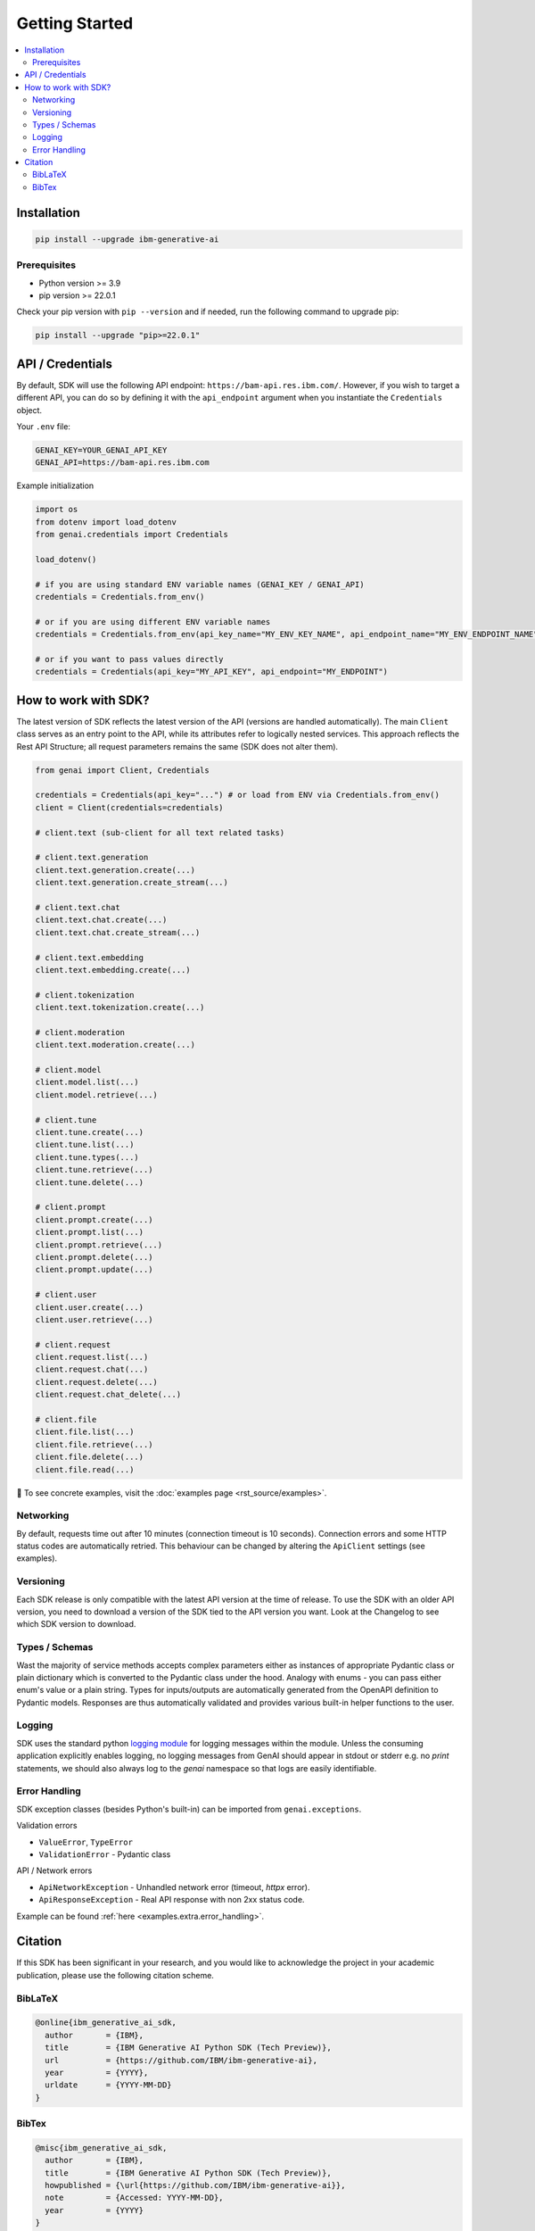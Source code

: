 .. _getting-started:

Getting Started
===============

.. contents::
   :local:
   :class: this-will-duplicate-information-and-it-is-still-useful-here

.. _installation:

Installation
------------

.. code-block:: bash

    pip install --upgrade ibm-generative-ai

Prerequisites
^^^^^^^^^^^^^

- Python version >= 3.9

- pip version >= 22.0.1


Check your pip version with ``pip --version`` and if needed, run the following command to upgrade pip:

.. code-block:: bash

    pip install --upgrade "pip>=22.0.1"

.. _gen-ai-endpoint:

API / Credentials
-------------------

By default, SDK will use the following API endpoint: ``https://bam-api.res.ibm.com/``. However, if you wish to target a different API, you can do so by defining it with the ``api_endpoint`` argument when you instantiate the ``Credentials`` object.

Your ``.env`` file:

.. code-block:: ini

    GENAI_KEY=YOUR_GENAI_API_KEY
    GENAI_API=https://bam-api.res.ibm.com


Example initialization

.. code-block:: python

    import os
    from dotenv import load_dotenv
    from genai.credentials import Credentials

    load_dotenv()

    # if you are using standard ENV variable names (GENAI_KEY / GENAI_API)
    credentials = Credentials.from_env()

    # or if you are using different ENV variable names
    credentials = Credentials.from_env(api_key_name="MY_ENV_KEY_NAME", api_endpoint_name="MY_ENV_ENDPOINT_NAME")

    # or if you want to pass values directly
    credentials = Credentials(api_key="MY_API_KEY", api_endpoint="MY_ENDPOINT")


How to work with SDK?
---------------------

The latest version of SDK reflects the latest version of the API (versions are handled automatically).
The main ``Client`` class serves as an entry point to the API, while its attributes refer to logically nested services.
This approach reflects the Rest API Structure; all request parameters remains the same (SDK does not alter them).

.. code-block:: python

    from genai import Client, Credentials

    credentials = Credentials(api_key="...") # or load from ENV via Credentials.from_env()
    client = Client(credentials=credentials)

    # client.text (sub-client for all text related tasks)

    # client.text.generation
    client.text.generation.create(...)
    client.text.generation.create_stream(...)

    # client.text.chat
    client.text.chat.create(...)
    client.text.chat.create_stream(...)

    # client.text.embedding
    client.text.embedding.create(...)

    # client.tokenization
    client.text.tokenization.create(...)

    # client.moderation
    client.text.moderation.create(...)

    # client.model
    client.model.list(...)
    client.model.retrieve(...)

    # client.tune
    client.tune.create(...)
    client.tune.list(...)
    client.tune.types(...)
    client.tune.retrieve(...)
    client.tune.delete(...)

    # client.prompt
    client.prompt.create(...)
    client.prompt.list(...)
    client.prompt.retrieve(...)
    client.prompt.delete(...)
    client.prompt.update(...)

    # client.user
    client.user.create(...)
    client.user.retrieve(...)

    # client.request
    client.request.list(...)
    client.request.chat(...)
    client.request.delete(...)
    client.request.chat_delete(...)

    # client.file
    client.file.list(...)
    client.file.retrieve(...)
    client.file.delete(...)
    client.file.read(...)



🚀 To see concrete examples, visit the :doc:`examples page <rst_source/examples>`.

Networking
^^^^^^^^^^

By default, requests time out after 10 minutes (connection timeout is 10 seconds).
Connection errors and some HTTP status codes are automatically retried.
This behaviour can be changed by altering the ``ApiClient`` settings (see examples).


Versioning
^^^^^^^^^^

Each SDK release is only compatible with the latest API version at the time of release. To use the SDK with an older API version, you need to download a version of the SDK tied to the API version you want. Look at the Changelog to see which SDK version to download.


Types / Schemas
^^^^^^^^^^^^^^^

Wast the majority of service methods accepts complex parameters either as instances of appropriate Pydantic class or plain dictionary which is converted to the Pydantic class under the hood.
Analogy with enums - you can pass either enum's value or a plain string. Types for inputs/outputs are automatically generated from the OpenAPI definition to Pydantic models.
Responses are thus automatically validated and provides various built-in helper functions to the user.


Logging
^^^^^^^

SDK uses the standard python `logging module <https://docs.python.org/3/library/logging.html>`_ for logging messages within the module.
Unless the consuming application explicitly enables logging, no logging messages from GenAI should appear in stdout or stderr e.g. no `print` statements, we should also always log to the `genai` namespace so that logs are easily identifiable.

Error Handling
^^^^^^^^^^^^^^

SDK exception classes (besides Python's built-in) can be imported from ``genai.exceptions``.

Validation errors

- ``ValueError``, ``TypeError``
- ``ValidationError`` - Pydantic class

API / Network errors

- ``ApiNetworkException`` - Unhandled network error (timeout, `httpx` error).
- ``ApiResponseException`` - Real API response with non 2xx status code.


Example can be found :ref:`here <examples.extra.error_handling>`.


Citation
--------

If this SDK has been significant in your research, and you would like to acknowledge
the project in your academic publication, please use the following citation scheme.

BibLaTeX
^^^^^^^^

.. code-block:: bibtex

    @online{ibm_generative_ai_sdk,
      author       = {IBM},
      title        = {IBM Generative AI Python SDK (Tech Preview)},
      url          = {https://github.com/IBM/ibm-generative-ai},
      year         = {YYYY},
      urldate      = {YYYY-MM-DD}
    }


BibTex
^^^^^^

.. code-block:: bibtex

    @misc{ibm_generative_ai_sdk,
      author       = {IBM},
      title        = {IBM Generative AI Python SDK (Tech Preview)},
      howpublished = {\url{https://github.com/IBM/ibm-generative-ai}},
      note         = {Accessed: YYYY-MM-DD},
      year         = {YYYY}
    }
